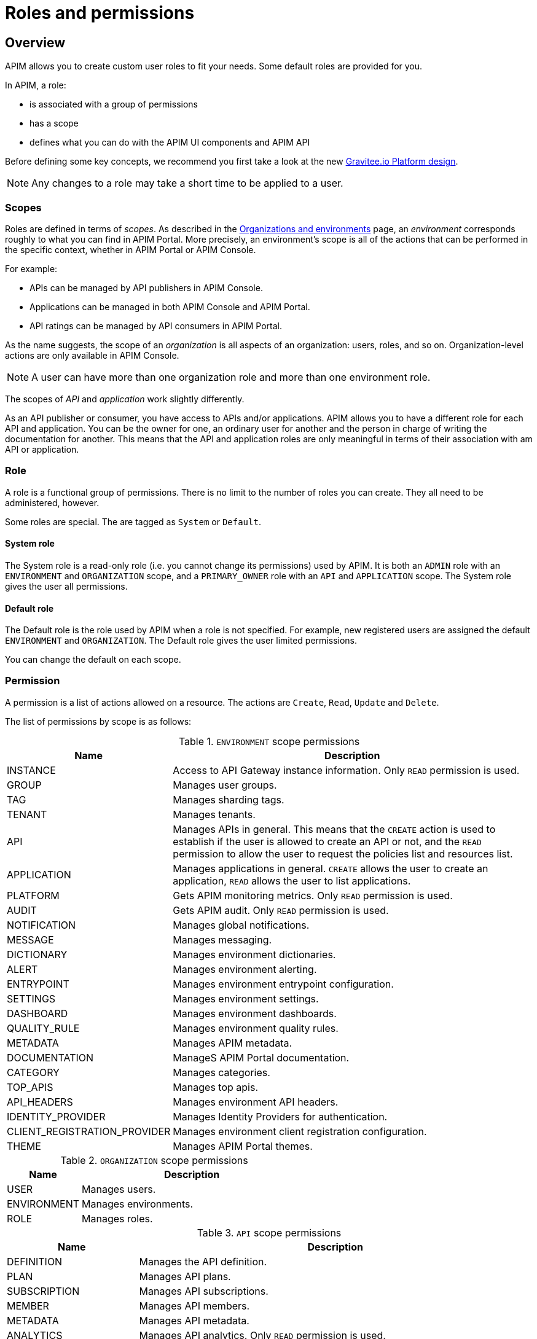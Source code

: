[[gravitee-admin-guide-roles-and-permissions]]
= Roles and permissions
:page-sidebar: apim_3_x_sidebar
:page-permalink: apim/3.x/apim_adminguide_roles_and_permissions.html
:page-folder: apim/user-guide/admin
:page-description: Gravitee.io API Management - Admin Guide - Roles and Permissions
:page-keywords: Gravitee.io, API Platform, API Management, API Gateway, oauth2, openid, documentation, manual, guide, reference, api
:page-layout: apim3x

== Overview

APIM allows you to create custom user roles to fit your needs. Some default roles are provided for you.

In APIM, a role:

- is associated with a group of permissions
- has a scope
- defines what you can do with the APIM UI components and APIM API

Before defining some key concepts, we recommend you first take a look at the new link:/apim/3.x/apim_adminguide_organizations_and_environments.html[Gravitee.io Platform design^].

NOTE: Any changes to a role may take a short time to be applied to a user.

[[scope]]
=== Scopes

Roles are defined in terms of _scopes_. As described in the link:/apim/3.x/apim_adminguide_organizations_and_environments.html[Organizations and environments] page, an _environment_ corresponds roughly to what you can find in APIM Portal.
More precisely, an environment's scope is all of the actions that can be performed in the specific context, whether in APIM Portal or APIM Console.

For example:

 * APIs can be managed by API publishers in APIM Console.
 * Applications can be managed in both APIM Console and APIM Portal.
 * API ratings can be managed by API consumers in APIM Portal.

As the name suggests, the scope of an _organization_ is all aspects of an organization: users, roles, and so on. Organization-level actions are only available in APIM Console.

NOTE: A user can have more than one organization role and more than one environment role.

The scopes of _API_ and _application_ work slightly differently.

As an API publisher or consumer, you have access to APIs and/or applications.
APIM allows you to have a different role for each API and application.
You can be the owner for one, an ordinary user for another and the person in charge of writing the documentation for another.
This means that the API and application roles are only meaningful in terms of their association with am API or application.

=== Role
A role is a functional group of permissions.
There is no limit to the number of roles you can create.
They all need to be administered, however.

Some roles are special. The are tagged as `System` or `Default`.

==== System role
The System role is a read-only role (i.e. you cannot change its permissions) used by APIM.
It is both an `ADMIN` role with an `ENVIRONMENT` and `ORGANIZATION` scope, and a `PRIMARY_OWNER` role with an `API` and `APPLICATION` scope.
The System role gives the user all permissions.

==== Default role
The Default role is the role used by APIM when a role is not specified.
For example, new registered users are assigned the default `ENVIRONMENT` and `ORGANIZATION`.
The Default role gives the user limited permissions.

You can change the default on each scope.

=== Permission
A permission is a list of actions allowed on a resource. The actions are `Create`, `Read`, `Update` and `Delete`.

The list of permissions by scope is as follows:

.`ENVIRONMENT` scope permissions
[cols="1,3"]
|===
|Name |Description

| INSTANCE
| Access to API Gateway instance information. Only `READ` permission is used.

| GROUP
| Manages user groups.

| TAG
| Manages sharding tags.

| TENANT
| Manages tenants.

| API
| Manages APIs in general. This means that the `CREATE` action is used to establish if the user is allowed to create an API or not,
and the `READ` permission to allow the user to request the policies list and resources list.

| APPLICATION
| Manages applications in general. `CREATE` allows the user to create an application, `READ` allows the user to list applications.

| PLATFORM
| Gets APIM monitoring metrics.  Only `READ` permission is used.

| AUDIT
| Gets APIM audit. Only `READ` permission is used.

| NOTIFICATION
| Manages global notifications.

| MESSAGE
| Manages messaging.

| DICTIONARY
| Manages environment dictionaries.

| ALERT
| Manages environment alerting.

| ENTRYPOINT
| Manages environment entrypoint configuration.

| SETTINGS
| Manages environment settings.

| DASHBOARD
| Manages environment dashboards.

| QUALITY_RULE
| Manages environment quality rules.

| METADATA
| Manages APIM metadata.

| DOCUMENTATION
| ManageS APIM Portal documentation.

| CATEGORY
| Manages categories.

| TOP_APIS
| Manages top apis.

| API_HEADERS
| Manages environment API headers.

| IDENTITY_PROVIDER
| Manages Identity Providers for authentication.

| CLIENT_REGISTRATION_PROVIDER
| Manages environment client registration configuration.

| THEME
| Manages APIM Portal themes.

|===

.`ORGANIZATION` scope permissions
[cols="1,3"]
|===
|Name |Description

| USER
| Manages users.

| ENVIRONMENT
| Manages environments.

| ROLE
| Manages roles.

|===

.`API` scope permissions
[cols="1,3"]
|===
|Name |Description

| DEFINITION
| Manages the API definition.

| PLAN
| Manages API plans.

| SUBSCRIPTION
| Manages API subscriptions.

| MEMBER
| Manages API members.

| METADATA
| Manages API metadata.

| ANALYTICS
| Manages API analytics. Only `READ` permission is used.

| EVENT
| Manages API events. Only `READ` permission is used.

| HEALTH
| Manages API health checks.

| LOG
| Manages API logs. Only `READ` permission is used.

| DOCUMENTATION
| Manages API documentation.

| GATEWAY_DEFINITION
| A specific permission used to update the context-path (`UPDATE`) and to give access to sensitive data (`READ`) such as endpoints and
 paths.

| RATING
| Manages API rating.

| RATING_ANSWERS
| Manages API rating answers.

| AUDIT
| Manages API audits. Only `READ` permission is used.

| DISCOVERY
| Manages service discovery.

| NOTIFICATION
| Manages API notifications.

| MESSAGE
| Manages messaging.

| ALERT
| Manages API alerting.

| RESPONSE_TEMPLATES
| Manages API response templates.

| REVIEWS
| Manages API reviews.

| QUALITY_RULE
| Manages API quality rules.


|===

.`APPLICATION` scope permissions
[cols="1,3"]
|===
|Name |Description

| DEFINITION
| Manages the application definition.

| MEMBER
| Manages application members.

| ANALYTICS
| Manages application analytics. Only `READ` permission is used.

| LOG
| Manages application logs. Only `READ` permission is used.

| SUBSCRIPTION
| Manages application subscriptions.

| NOTIFICATION
| Manages application notifications.

| ALERT
| Manages application alerting.

|===

== Create a custom role
In this example, we will create a writer role which allows a user to create API documentation.

=== Create the `WRITER` role

. link:/apim/3.x/apim_quickstart_console_login.html[Log in to APIM Console].
. In the *Organization Settings > Roles* page, click *ADD A NEW ROLE*.
+
image::apim/3.x/adminguide/newrole-create.png[Gravitee.io - Create a New Role]

=== Configure the `WRITER` role

Assign the following permissions to the writer role:

* `READ` permissions on `DEFINITION` and `GATEWAY_DEFINITION` -- this allows the user to see the API in the API list
* `CRUD` permissions on `DOCUMENTATION`

image::apim/3.x/adminguide/newrole-configure.png[Gravitee.io - Configure a New Role]

=== Result
Users with this role can now only see the documentation menu.

image::apim/3.x/adminguide/newrole-menu.png[Gravitee.io - Menu, 200]

NOTE: Granting `GROUP` permissions to the `MANAGEMENT` role also requires the `READ` operation for the `ROLE` permission in order to see which roles are provided by a group.
